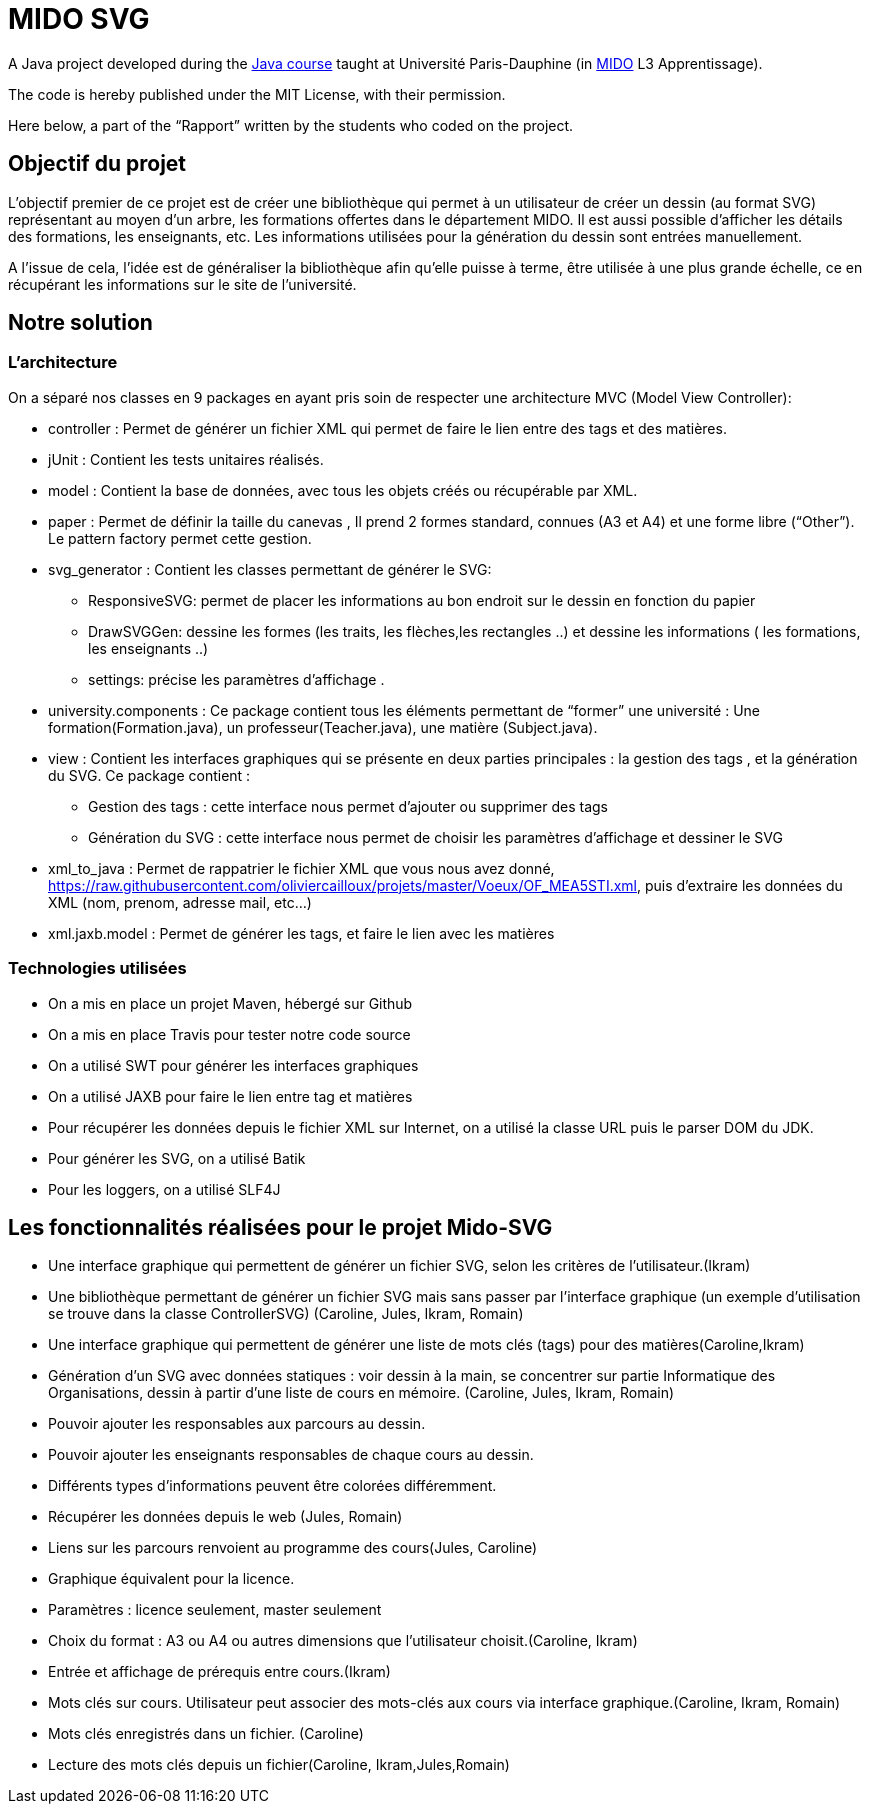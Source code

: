 = MIDO SVG

A Java project developed during the https://github.com/oliviercailloux/java-course[Java course] taught at Université Paris-Dauphine (in http://www.mido.dauphine.fr/[MIDO] L3 Apprentissage).

The code is hereby published under the MIT License, with their permission.

Here below, a part of the “Rapport” written by the students who coded on the project.

== Objectif du projet
 
L’objectif premier de ce projet est de créer une bibliothèque qui permet à un utilisateur de créer un dessin (au format SVG) représentant au moyen d’un arbre, les formations offertes dans le département MIDO. Il est aussi possible d’afficher les détails des formations, les enseignants, etc. Les informations utilisées pour la génération du dessin sont entrées manuellement.
 
A l’issue de cela, l’idée est de généraliser la bibliothèque afin qu’elle puisse à terme, être utilisée à une plus grande échelle, ce en récupérant les informations sur le site de l’université.
 
== Notre solution

=== L’architecture

On a séparé nos classes en 9 packages  en ayant pris soin de respecter une architecture MVC (Model View Controller):
 
* controller : Permet de générer un fichier XML qui permet de faire le lien entre des tags et des matières.
* jUnit : Contient les tests unitaires réalisés.
* model : Contient la base de données, avec tous les objets créés ou récupérable par XML.
* paper : Permet de définir la taille du canevas , Il prend 2 formes standard, connues (A3 et A4) et une forme libre (“Other”). Le pattern factory permet cette gestion.
* svg_generator : Contient les classes permettant de générer le SVG: 
** ResponsiveSVG: permet de placer les informations au bon endroit sur le dessin en fonction du papier
** DrawSVGGen: dessine les formes (les traits, les flèches,les rectangles ..) et dessine les informations ( les formations, les enseignants ..) 
** settings: précise les paramètres d’affichage .
* university.components : Ce package contient tous les éléments permettant de “former” une université : Une formation(Formation.java), un professeur(Teacher.java), une matière (Subject.java).
* view : Contient les interfaces graphiques qui se présente en deux parties principales : la gestion des tags , et la génération du SVG.
Ce package contient :
** Gestion des tags : cette interface nous permet d’ajouter ou supprimer des tags 
** Génération du SVG : cette interface nous permet de choisir les paramètres d’affichage et dessiner le SVG 

* xml_to_java : Permet de rappatrier le fichier XML que vous nous avez donné, https://raw.githubusercontent.com/oliviercailloux/projets/master/Voeux/OF_MEA5STI.xml, puis d’extraire les données du XML (nom, prenom, adresse mail, etc…)
* xml.jaxb.model : Permet de générer les tags, et faire le lien avec les matières
 
 
=== Technologies utilisées
 
- On a mis en place un projet Maven, hébergé sur Github
- On a mis en place Travis pour tester notre code source
- On a utilisé SWT pour générer les interfaces graphiques
- On a utilisé JAXB pour faire le lien entre tag et matières
- Pour récupérer les données depuis le fichier XML sur Internet, on a utilisé la classe URL puis le parser DOM du JDK.
- Pour générer les SVG, on a utilisé Batik
- Pour les loggers, on a utilisé SLF4J
 
 
== Les fonctionnalités réalisées pour le projet Mido-SVG
 
* Une interface graphique qui permettent de générer un fichier SVG, selon les critères de l’utilisateur.(Ikram)
* Une bibliothèque permettant de générer un fichier SVG mais sans passer par l’interface graphique (un exemple d’utilisation se trouve dans la classe ControllerSVG) (Caroline, Jules, Ikram, Romain)
* Une interface graphique qui permettent de générer une liste de mots clés (tags) pour des matières(Caroline,Ikram)
* Génération d’un SVG avec données statiques : voir dessin à la main, se concentrer sur partie Informatique des Organisations, dessin à partir d’une liste de cours en mémoire. (Caroline, Jules, Ikram, Romain)
* Pouvoir ajouter les responsables aux parcours au dessin.
* Pouvoir ajouter les enseignants responsables de chaque cours au dessin.
* Différents types d’informations peuvent être colorées différemment.
* Récupérer les données depuis le web (Jules, Romain)
* Liens sur les parcours renvoient au programme des cours(Jules, Caroline)
* Graphique équivalent pour la licence.
* Paramètres : licence seulement, master seulement
* Choix du format : A3 ou A4 ou autres dimensions que l’utilisateur choisit.(Caroline, Ikram)
* Entrée et affichage de prérequis entre cours.(Ikram)
* Mots clés sur cours. Utilisateur peut associer des mots-clés aux cours via interface graphique.(Caroline, Ikram, Romain)
* Mots clés enregistrés dans un fichier. (Caroline)
* Lecture des mots clés depuis un fichier(Caroline, Ikram,Jules,Romain)

